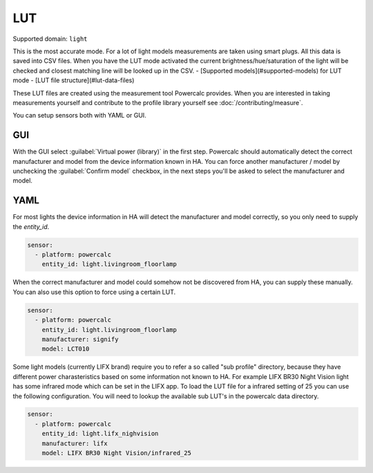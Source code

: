 ===
LUT
===

Supported domain: ``light``

This is the most accurate mode.
For a lot of light models measurements are taken using smart plugs. All this data is saved into CSV files. When you have the LUT mode activated the current brightness/hue/saturation of the light will be checked and closest matching line will be looked up in the CSV.
- [Supported models](#supported-models) for LUT mode
- [LUT file structure](#lut-data-files)

These LUT files are created using the measurement tool Powercalc provides. When you are interested in taking measurements yourself and contribute to the profile library yourself see :doc:`/contributing/measure`.

You can setup sensors both with YAML or GUI.

GUI
---

With the GUI select :guilabel:`Virtual power (library)` in the first step. Powercalc should automatically detect the correct manufacturer and model from the device information known in HA.
You can force another manufacturer / model by unchecking the :guilabel:`Confirm model` checkbox, in the next steps you'll be asked to select the manufacturer and model.

YAML
----

For most lights the device information in HA will detect the manufacturer and model correctly, so you only need to supply the `entity_id`.

.. code-block:: yaml

    sensor:
      - platform: powercalc
        entity_id: light.livingroom_floorlamp

When the correct manufacturer and model could somehow not be discovered from HA, you can supply these manually.
You can also use this option to force using a certain LUT.

.. code-block:: yaml

    sensor:
      - platform: powercalc
        entity_id: light.livingroom_floorlamp
        manufacturer: signify
        model: LCT010

Some light models (currently LIFX brand) require you to refer a so called "sub profile" directory, because they have different power charasteristics based on some information not known to HA. For example LIFX BR30 Night Vision light has some infrared mode which can be set in the LIFX app. To load the LUT file for a infrared setting of 25 you can use the following configuration.
You will need to lookup the available sub LUT's in the powercalc data directory.

.. code-block:: yaml

    sensor:
      - platform: powercalc
        entity_id: light.lifx_nighvision
        manufacturer: lifx
        model: LIFX BR30 Night Vision/infrared_25